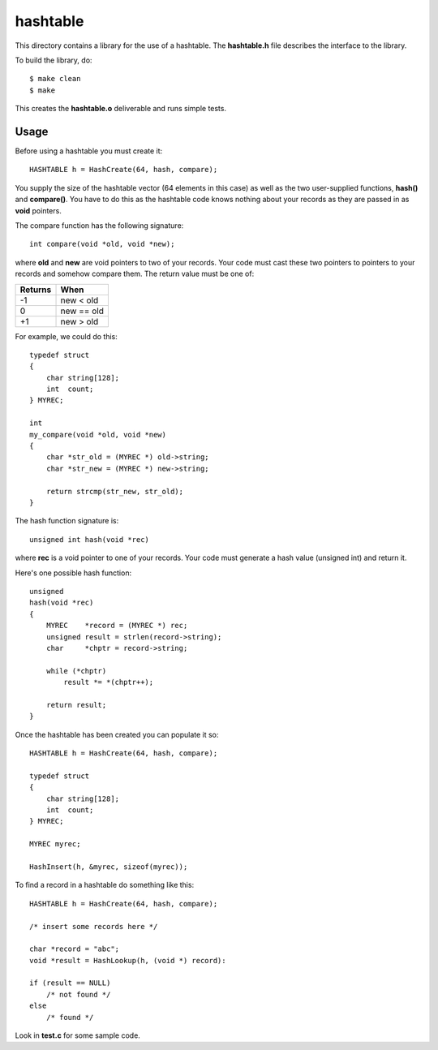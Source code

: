 hashtable
=========

This directory contains a library for the use of a hashtable.
The **hashtable.h** file describes the interface to the library.

To build the library, do:

::

    $ make clean
    $ make

This creates the **hashtable.o** deliverable and runs simple tests.

Usage
-----

Before using a hashtable you must create it:

::

    HASHTABLE h = HashCreate(64, hash, compare);

You supply the size of the hashtable vector (64 elements in this case)
as well as the two user-supplied functions, **hash()** and
**compare()**.  You have to do this as the hashtable code knows
nothing about your records as they are passed in as **void**
pointers.

The compare function has the following signature:

::

    int compare(void *old, void *new);

where **old** and **new** are void pointers to two of your records.
Your code must cast these two pointers to pointers to your records
and somehow compare them.  The return value must be one of:

+---------+------------+
| Returns | When       |
+=========+============+
|   -1    | new < old  |
+---------+------------+
|    0    | new == old |
+---------+------------+
|   +1    | new > old  |
+---------+------------+

For example, we could do this:

::

    typedef struct
    {
        char string[128];
        int  count;
    } MYREC;

    int
    my_compare(void *old, void *new)
    {
        char *str_old = (MYREC *) old->string;
        char *str_new = (MYREC *) new->string;

        return strcmp(str_new, str_old);
    }

The hash function signature is:

::

    unsigned int hash(void *rec)

where **rec** is a void pointer to one of your records.  Your
code must generate a hash value (unsigned int) and return it.

Here's one possible hash function:
::

    unsigned
    hash(void *rec)
    {
        MYREC    *record = (MYREC *) rec;
        unsigned result = strlen(record->string);
        char     *chptr = record->string;
    
        while (*chptr)
            result *= *(chptr++);
    
        return result;
    }

Once the hashtable has been created you can populate it so:

::

    HASHTABLE h = HashCreate(64, hash, compare);

    typedef struct
    {
        char string[128];
        int  count;
    } MYREC;

    MYREC myrec;

    HashInsert(h, &myrec, sizeof(myrec));

To find a record in a hashtable do something like this:

::

    HASHTABLE h = HashCreate(64, hash, compare);

    /* insert some records here */

    char *record = "abc";
    void *result = HashLookup(h, (void *) record):

    if (result == NULL)
        /* not found */
    else
        /* found */

Look in **test.c** for some sample code.
